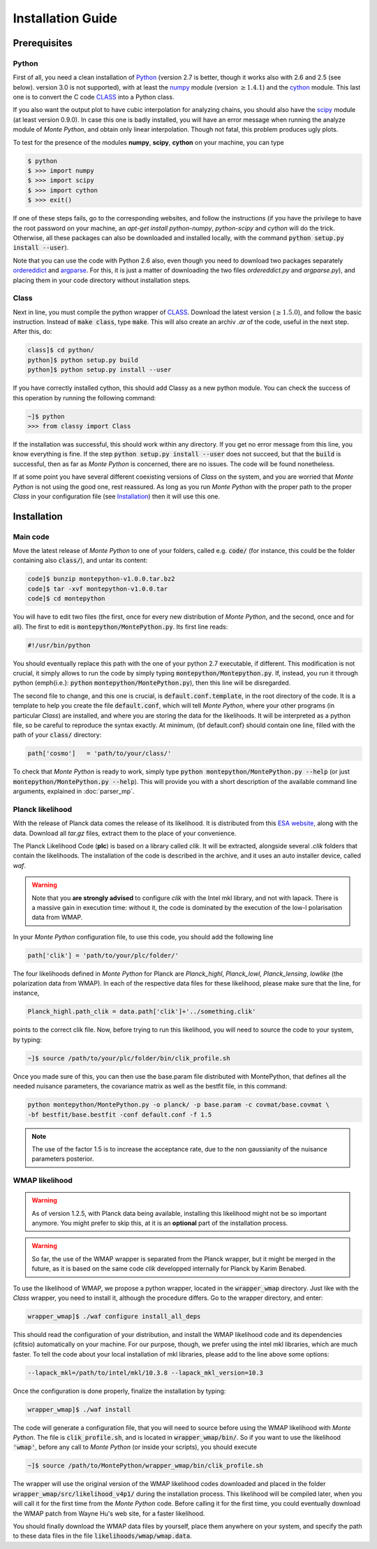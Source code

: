 Installation Guide
==================

Prerequisites
-------------

Python
^^^^^^

First of all, you need a clean installation of Python_ (version 2.7 is
better, though it works also with 2.6 and 2.5 (see below). version 3.0
is not supported), with at least the numpy_ module (version :math:`\geq 1.4.1`) and
the cython_ module. This last one is to convert the C code CLASS_ into
a Python class.

If you also want the output plot to have cubic interpolation for
analyzing chains, you should also have the scipy_ module (at least
version 0.9.0). In case this one is badly installed, you will have an
error message when running the analyze module of |MP|, and obtain only
linear interpolation. Though not fatal, this problem produces ugly
plots.

To test for the presence of the modules **numpy**,  **scipy**,
**cython** on your machine, you can type

.. code::

   $ python
   $ >>> import numpy
   $ >>> import scipy
   $ >>> import cython
   $ >>> exit()

If one of these steps fails, go to the corresponding websites, and
follow the instructions (if you have the privilege to have the root
password on your machine, an `apt-get install python-numpy`,
`python-scipy` and `cython` will do the trick. Otherwise, all these
packages can also be downloaded and installed locally, with the
command :code:`python setup.py install --user`).

Note that you can use the code with Python 2.6 also, even though you
need to download two packages separately ordereddict_ and argparse_.
For this, it is just a matter of downloading the two files
`ordereddict.py` and `argparse.py`), and placing them in
your code directory without installation steps.

Class
^^^^^

Next in line, you must compile the python wrapper of CLASS_. Download
the latest version (:math:`\geq 1.5.0`), and follow the basic instruction.
Instead of  :code:`make class`, type :code:`make`. This will also
create an archiv `.ar` of the code, useful in the next step. After
this, do:

.. code::

   class]$ cd python/
   python]$ python setup.py build
   python]$ python setup.py install --user

If you have correctly installed cython, this should add Classy as a new python
module. You can check the success of this operation by running the following
command:

.. code::

  ~]$ python
  >>> from classy import Class

If the installation was successful, this should work within any
directory. If you get no error message from this line, you know
everything is fine. If the step :code:`python setup.py install --user` does not
succeed, but that the :code:`build` is successful, then as far as |MP| is
concerned, there are no issues. The code will be found nonetheless.

If at some point you have several different coexisting versions of
|CLASS| on the system, and you are worried that |MP| is not using the
good one, rest reassured. As long as you run |MP| with the proper
path to the proper |CLASS| in your configuration file (see
Installation_) then it will use this one.




Installation
------------

Main code
^^^^^^^^^

Move the latest release of |MP| to one of your folders, called e.g.
:code:`code/` (for instance, this could be the folder containing also
:code:`class/`), and untar its content:

.. code::

  code]$ bunzip montepython-v1.0.0.tar.bz2 
  code]$ tar -xvf montepython-v1.0.0.tar
  code]$ cd montepython

You will have to edit two files (the first, once for every new distribution of |MP|, and
the second, once and for all). The first to edit is
:code:`montepython/MontePython.py`. Its first line reads:

.. code::

  #!/usr/bin/python

You should eventually replace this path with the one of your python 2.7 executable, if different.
This modification is not crucial, it simply allows to run the code by simply typing :code:`montepython/Montepython.py`.
If, instead, you run it through python (\emph{i.e.}: :code:`python`
:code:`montepython/MontePython.py`), then this line will be disregarded.

The second file to change, and this one is crucial, is
:code:`default.conf.template`, in the root directory of the code. It is a
template to help you create the file :code:`default.conf`, which will tell
|MP|, where your other programs (in particular |CLASS|) are installed, and
where you are storing the data for the likelihoods. It will be interpreted as a
python file, so be careful to reproduce the syntax exactly. At minimum, {\bf
default.conf} should contain one line, filled with the path of your
:code:`class/` directory:

.. code::

   path['cosmo']   = 'path/to/your/class/'
 
To check that |MP| is ready to work, simply type :code:`python
montepython/MontePython.py --help` (or just :code:`montepython/MontePython.py
--help`). This will provide you with a short description of the
available command line arguments, explained in :doc:`parser_mp`. 


Planck likelihood
^^^^^^^^^^^^^^^^^

With the release of Planck data comes the release of its likelihood.
It is distributed from this `ESA website
<http://www.sciops.esa.int/index.php?project=planck&page=Planck_Legacy_Archive>`_,
along with the data. Download all `tar.gz` files, extract them to the
place of your convenience.

The Planck Likelihood Code (**plc**) is based on a library called
`clik`. It will be extracted, alongside several `.clik` folders that
contain the likelihoods. The installation of the code is described in
the archive, and it uses an auto installer device, called `waf`.

.. warning::

  Note that you **are strongly advised** to configure `clik` with the
  Intel mkl library, and not with lapack. There is a massive gain in
  execution time: without it, the code is dominated by the execution
  of the low-l polarisation data from WMAP.


In your |MP| configuration file, to use this
code, you should add the following line

.. code:: python

  path['clik'] = 'path/to/your/plc/folder/'

The four likelihoods defined in |MP| for Planck are `Planck_highl`,
`Planck_lowl`, `Planck_lensing`, `lowlike` (the polarization data from
WMAP). In each of the respective data files for these likelihood,
please make sure that the line, for instance,

.. code:: python

  Planck_highl.path_clik = data.path['clik']+'../something.clik'

points to the correct clik file. Now, before trying to run this
likelihood, you will need to source the code to your system, by
typing:

.. code::

   ~]$ source /path/to/your/plc/folder/bin/clik_profile.sh
    
Once you made sure of this, you can then use the base.param file
distributed with MontePython, that defines all the needed nuisance
parameters, the covariance matrix as well as the bestfit file, in this
command:

.. code::

  python montepython/MontePython.py -o planck/ -p base.param -c covmat/base.covmat \
  -bf bestfit/base.bestfit -conf default.conf -f 1.5

.. note::

  The use of the factor 1.5 is to increase the acceptance rate, due to
  the non gaussianity of the nuisance parameters posterior.


WMAP likelihood
^^^^^^^^^^^^^^^

.. warning::

  As of version 1.2.5, with Planck data being available, installing
  this likelihood might not be so important anymore. You might prefer
  to skip this, at it is an **optional** part of the installation
  process.

.. warning::

  So far, the use of the WMAP wrapper is separated from the Planck
  wrapper, but it might be merged in the future, as it is based on the
  same code `clik` developped internally for Planck by Karim Benabed.

To use the likelihood of WMAP, we propose a python wrapper, located in
the :code:`wrapper_wmap` directory. Just like with the |CLASS|
wrapper, you need to install it, although the procedure differs. Go to
the wrapper directory, and enter:

.. code::

  wrapper_wmap]$ ./waf configure install_all_deps

This should read the configuration of your distribution, and install
the WMAP likelihood code and its dependencies (cfitsio) automatically
on your machine. For our purpose, though, we prefer using the intel
mkl libraries, which are much faster. To tell the code about your
local installation of mkl libraries, please add to the line above some
options:

.. code::

   --lapack_mkl=/path/to/intel/mkl/10.3.8 --lapack_mkl_version=10.3

Once the configuration is done properly, finalize the installation by typing:

.. code::

  wrapper_wmap]$ ./waf install

The code will generate a configuration file, that you will need to
source before using the WMAP likelihood with |MP|. The file is
:code:`clik_profile.sh`, and is located in :code:`wrapper_wmap/bin/`.
So if you want to use the likelihood :code:`'wmap'`, before any call
to |MP| (or inside your scripts), you should execute

.. code::

  ~]$ source /path/to/MontePython/wrapper_wmap/bin/clik_profile.sh

The wrapper will use the original version of the WMAP likelihood codes
downloaded and placed in the folder
:code:`wrapper_wmap/src/likelihood_v4p1/` during the installation
process. This likelihood will be compiled later, when you will call it
for the first time from the |MP| code. Before calling it for the first
time, you could eventually download the WMAP patch from Wayne Hu's web
site, for a faster likelihood.

You should finally download the WMAP data files by yourself, place
them anywhere on your system, and specify the path to these data files
in the file :code:`likelihoods/wmap/wmap.data`.


.. _Python: http://www.python.org/
.. _numpy: http://www.numpy.org/
.. _cython: http://www.cython.org/
.. _scipy: http://www.scipy.org/
.. _argparse: https://pypi.python.org/pypi/argparse
.. _ordereddict: http://code.activestate.com/recipes/576693/
.. _CLASS: http://www.class-code.net/
.. |CLASS| replace:: *Class*
.. |MP| replace:: *Monte Python*
